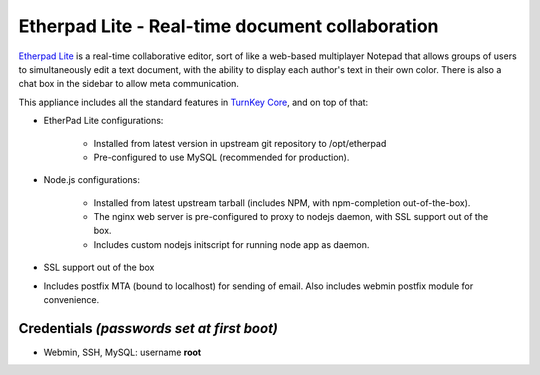 Etherpad Lite - Real-time document collaboration
================================================

`Etherpad Lite`_ is a real-time collaborative editor, sort of like a
web-based multiplayer Notepad that allows groups of users to
simultaneously edit a text document, with the ability to display each
author's text in their own color. There is also a chat box in the
sidebar to allow meta communication.

This appliance includes all the standard features in `TurnKey Core`_,
and on top of that:

- EtherPad Lite configurations:
   
   - Installed from latest version in upstream git repository to
     /opt/etherpad
   - Pre-configured to use MySQL (recommended for production).

- Node.js configurations:
   
   - Installed from latest upstream tarball (includes NPM, with
     npm-completion out-of-the-box).
   - The nginx web server is pre-configured to proxy to nodejs daemon,
     with SSL support out of the box.
   - Includes custom nodejs initscript for running node app as daemon.

- SSL support out of the box
- Includes postfix MTA (bound to localhost) for sending of email.  Also
  includes webmin postfix module for convenience.

Credentials *(passwords set at first boot)*
-------------------------------------------

-  Webmin, SSH, MySQL: username **root**


.. _Etherpad Lite: http://etherpad.org/
.. _TurnKey Core: http://www.turnkeylinux.org/core
